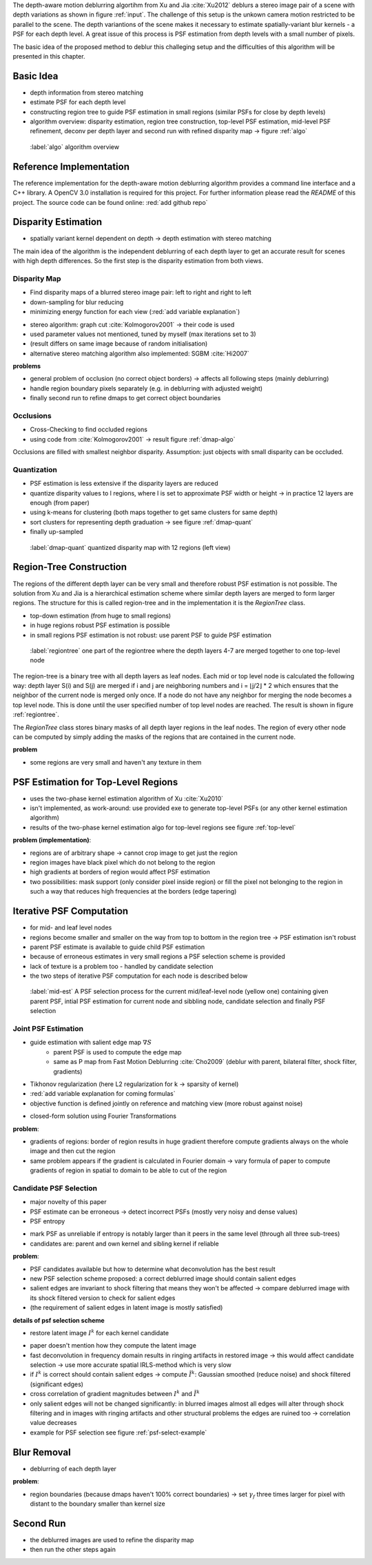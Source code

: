 The depth-aware motion deblurring algortihm from Xu and Jia :cite:`Xu2012` deblurs a stereo image pair of a scene with depth variations as shown in figure :ref:`input`. The challenge of this setup is the unkown camera motion restricted to be parallel to the scene. The depth variantions of the scene makes it necessary to estimate spatially-variant blur kernels - a PSF for each depth level. A great issue of this process is PSF estimation from depth levels with a small number of pixels.

The basic idea of the proposed method to deblur this challeging setup and the difficulties of this algorithm will be presented in this chapter.

.. raw:: LaTex

    \begin{figure}[!htb]
        \centering
        \begin{subfigure}{.5\textwidth}
            \centering
            \includegraphics[width=170pt]{../images/mouse_left.jpg}
            \caption{left image (reference view)}
        \end{subfigure}%
        \begin{subfigure}{.5\textwidth}
            \centering
            \includegraphics[width=170pt]{../images/mouse_right.jpg}
            \caption{right image (matching view)}
        \end{subfigure}
        \caption{Blurred input images}
        \label{input}
    \end{figure}



Basic Idea
++++++++++

- depth information from stereo matching
- estimate PSF for each depth level
- constructing region tree to guide PSF estimation in small regions (similar PSFs for close by depth levels)
- algorithm overview: disparity estimation, region tree construction, top-level PSF estimation, mid-level PSF refinement, deconv per depth layer and second run with refined disparity map -> figure :ref:`algo`

.. figure:: ../images/algo-overview.jpg
   :width: 100%

   :label:`algo` algorithm overview



Reference Implementation
++++++++++++++++++++++++

The reference implementation for the depth-aware motion deblurring algorithm provides a command line interface and a C++ library. A OpenCV 3.0 installation is required for this project. For further information please read the *README* of this project. The source code can be found online: :red:`add github repo`



Disparity Estimation
++++++++++++++++++++

- spatially variant kernel dependent on depth -> depth estimation with stereo matching

The main idea of the algorithm is the independent deblurring of each depth layer to get an accurate result for scenes with high depth differences. So the first step is the disparity estimation from both views.

Disparity Map
-------------

- Find disparity maps of a blurred stereo image pair: left to right and right to left
- down-sampling for blur reducing
- minimizing energy function for each view (:red:`add variable explanation`)

.. math:: :numbered:
    
    E(d) = \| B_m(x - d(x)) - B_r(x)\|^2 + \gamma_d min(\nabla d^2, \tau)

- stereo algorithm: graph cut :cite:`Kolmogorov2001` -> their code is used
- used parameter values not mentioned, tuned by myself (max iterations set to 3)
- (result differs on same image because of random initialisation)
- alternative stereo matching algorithm also implemented: SGBM :cite:`Hi2007`


**problems**

- general problem of occlusion (no correct object borders) -> affects all following steps (mainly deblurring)
- handle region boundary pixels separately (e.g. in deblurring with adjusted weight)
- finally second run to refine dmaps to get correct object boundaries


Occlusions
----------

- Cross-Checking to find occluded regions
- using code from :cite:`Kolmogorov2001` -> result figure :ref:`dmap-algo`

Occlusions are filled with smallest neighbor disparity. Assumption: just objects with small
disparity can be occluded.

.. raw:: LaTex

    \begin{figure}[!ht]
        \centering
        \begin{subfigure}{.5\textwidth}
            \centering
            \includegraphics[width=170pt]{../images/dmap-algo-left.png}
            \caption{left-right}
        \end{subfigure}%
        \begin{subfigure}{.5\textwidth}
            \centering
            \includegraphics[width=170pt]{../images/dmap-algo-right.png}
            \caption{right-left}
        \end{subfigure}
        \caption{disparity maps with filled occlusions}
        \label{dmap-algo}
    \end{figure}


Quantization
------------

- PSF estimation is less extensive if the disparity layers are reduced
- quantize disparity values to l regions, where l is set to approximate PSF width or height -> in practice 12 layers are enough (from paper)
- using k-means for clustering (both maps together to get same clusters for same depth)
- sort clusters for representing depth graduation -> see figure :ref:`dmap-quant`
- finally up-sampled

.. figure:: ../images/dmap-final-left.png
   :width: 200 pt

   :label:`dmap-quant` quantized disparity map with 12 regions (left view)



Region-Tree Construction
++++++++++++++++++++++++

The regions of the different depth layer can be very small and therefore robust PSF estimation is not possible. The solution from Xu and Jia is a hierarchical estimation scheme where similar depth layers are merged to form larger regions. The structure for this is called region-tree and in the implementation it is the *RegionTree* class.

- top-down estimation (from huge to small regions)
- in huge regions robust PSF estimation is possible
- in small regions PSF estimation is not robust: use parent PSF to guide PSF estimation

.. figure:: ../images/regiontree-detail.jpg
   :width: 300 pt

   :label:`regiontree` one part of the regiontree where the depth layers 4-7 are merged together to one top-level node

The region-tree is a binary tree with all depth layers as leaf nodes. Each mid or top level node is calculated the following way: depth layer S(i) and S(j) are merged if i and j are neighboring numbers and i = ⌊j/2⌋ * 2 which ensures that the neighbor of the current node is merged only once. If a node do not have any neighbor for merging the node becomes a top level node. This is done until the user specified number of top level nodes are reached. The result is shown in figure :ref:`regiontree`.

The *RegionTree* class stores binary masks of all depth layer regions in the leaf nodes. The region of every other node can be computed by simply adding the masks of the regions that are contained in the current node.

**problem**

- some regions are very small and haven't any texture in them



PSF Estimation for Top-Level Regions
++++++++++++++++++++++++++++++++++++

- uses the two-phase kernel estimation algorithm of Xu :cite:`Xu2010`
- isn't implemented, as work-around: use provided exe to generate top-level PSFs (or any other kernel estimation algorithm)
- results of the two-phase kernel estimation algo for top-level regions see figure :ref:`top-level`

.. raw:: LaTex

    \begin{figure}[!ht]
        \centering
        \begin{subfigure}{.35\textwidth}
            \centering
            \includegraphics[width=100pt]{../images/top-0-left.jpg}
            \caption{background}
        \end{subfigure}%
        \begin{subfigure}{.35\textwidth}
            \centering
            \includegraphics[width=100pt]{../images/top-1-left.jpg}
            \caption{middle}
        \end{subfigure}%
        \begin{subfigure}{.35\textwidth}
            \centering
            \includegraphics[width=100pt]{../images/top-2-left.jpg}
            \caption{foreground}
        \end{subfigure}

        \begin{subfigure}{.35\textwidth}
            \centering
            \includegraphics[width=35pt]{../images/kernel0.png}
            \caption{background}
        \end{subfigure}%
        \begin{subfigure}{.35\textwidth}
            \centering
            \includegraphics[width=35pt]{../images/kernel1.png}
            \caption{middle}
        \end{subfigure}%
        \begin{subfigure}{.35\textwidth}
            \centering
            \includegraphics[width=35pt]{../images/kernel2.png}
            \caption{foreground}
        \end{subfigure}
        \caption{top-level-regions (left view) and their PSFs (using two-phase kernel estimation executable)}
        \label{top-level}
    \end{figure}

**problem (implementation)**:

- regions are of arbitrary shape -> cannot crop image to get just the region
- region images have black pixel which do not belong to the region
- high gradients at borders of region would affect PSF estimation
- two possibilities: mask support (only consider pixel inside region) or fill the pixel not belonging to the region in such a way that reduces high frequencies at the borders (edge tapering)



Iterative PSF Computation
+++++++++++++++++++++++++

- for mid- and leaf level nodes
- regions become smaller and smaller on the way from top to bottom in the region tree -> PSF estimation isn't robust
- parent PSF estimate is available to guide child PSF estimation
- because of erroneous estimates in very small regions a PSF selection scheme is provided
- lack of texture is a problem too - handled by candidate selection
- the two steps of iterative PSF computation for each node is described below

.. figure:: ../images/mid-level-estimation.jpg
   :width: 170 pt

   :label:`mid-est` A PSF selection process for the current mid/leaf-level node (yellow one) containing given parent PSF, intial PSF estimation for current node and sibbling node, candidate selection and finally PSF selection


Joint PSF Estimation
--------------------

- guide estimation with salient edge map :math:`\nabla S`
    - parent PSF is used to compute the edge map
    - same as P map from Fast Motion Deblurring :cite:`Cho2009` (deblur with parent, bilateral filter, shock filter, gradients)
- Tikhonov regularization (here L2 regularization for k -> sparsity of kernel)
- :red:`add variable explanation for coming formulas`
- objective function is defined jointly on reference and matching view (more robust against noise)

.. math:: :numbered:
    
    E(k) = \sum_{i \in \{r,m\}} \| \nabla S_i \otimes k - \nabla B_i \|^2 + \gamma_k \|k\|^2

- closed-form solution using Fourier Transformations

.. math:: :numbered:
    
    k = F^{-1} \frac
        {\sum_i \overline{F_{\partial_x S_i}} F_{\partial_x B_i}  +  \sum_i \overline{F_{\partial_y S_i}} F_{\partial_ y B_i}} 
        {\sum_i (\overline{F_{\partial_x S_i}} F_{\partial_x S_i} + \overline{F_{\partial_y S_i}} F_{\partial_y S_i} )  +  \gamma_k F_{1}^2}

**problem**:

- gradients of regions: border of region results in huge gradient therefore compute gradients always on the whole image and then cut the region
- same problem appears if the gradient is calculated in Fourier domain -> vary formula of paper to compute gradients of region in spatial to domain to be able to cut of the region


Candidate PSF Selection
-----------------------

- major novelty of this paper
- PSF estimate can be erroneous -> detect incorrect PSFs (mostly very noisy and dense values)
- PSF entropy

.. math:: :numbered:

    H(k) = - \sum_{x \in k} x \log x

- mark PSF as unreliable if entropy is notably larger than it peers in the same level (through all three sub-trees)

- candidates are: parent and own kernel and sibling kernel if reliable

**problem**:

- PSF candidates available but how to determine what deconvolution has the best result
- new PSF selection scheme proposed: a correct deblurred image should contain salient edges
- salient edges are invariant to shock filtering that means they won't be affected -> compare deblurred image with its shock filtered version to check for salient edges
- (the requirement of salient edges in latent image is mostly satisfied)

**details of psf selection scheme**

- restore latent image :math:`I^k` for each kernel candidate

.. math:: :numbered:

    E(I^k) = \| I^k \otimes k - B \|^2 +  \gamma \|\nabla I^k \|^2


.. raw:: LaTex

    \begin{figure}[!ht]
        \centering
        \begin{subfigure}{.35\textwidth}
            \centering
            \includegraphics[width=35pt]{../images/mid-2-kernel-init.png}
            \caption{ estimated PSF}
        \end{subfigure}%
        \begin{subfigure}{.35\textwidth}
            \centering
            \includegraphics[width=35pt]{../images/kernel0.png}
            \caption{ PSF from parent}
        \end{subfigure}%
        \begin{subfigure}{.35\textwidth}
            \centering
            \includegraphics[width=35pt]{../images/mid-3-kernel-init.png}
            \caption{ PSF from sibbling}
        \end{subfigure}

        \begin{subfigure}{.35\textwidth}
            \centering
            \includegraphics[width=100pt]{../images/mid-2-deconv-0.png}
            \caption{energy 0.19057}
        \end{subfigure}%
        \begin{subfigure}{.35\textwidth}
            \centering
            \includegraphics[width=100pt]{../images/mid-2-deconv-1.png}
            \caption{energy 0.19255}
        \end{subfigure}%
        \begin{subfigure}{.35\textwidth}
            \centering
            \includegraphics[width=100pt]{../images/mid-2-deconv-2.png}
            \caption{energy 0.19733}
        \end{subfigure}
        \caption{PSF selection for one node with 3 candidates and the deconvolved images. The candidate with the smallest energy is chosen}
        \label{psf-select-example}
    \end{figure}

- paper doesn't mention how they compute the latent image
- fast deconvolution in frequency domain results in ringing artifacts in restored image -> this would affect candidate selection -> use more accurate spatial IRLS-method which is very slow
- if :math:`I^k` is correct should contain salient edges -> compute :math:`\tilde{I^k}`: Gaussian smoothed (reduce noise) and shock filtered (significant edges)

- cross correlation of gradient magnitudes between :math:`I^k` and :math:`\tilde{I^k}`
- only salient edges will not be changed significantly: in blurred images almost all edges will alter through shock filtering and in images with ringing artifacts and other structural problems the edges are ruined too -> correlation value decreases
- example for PSF selection see figure :ref:`psf-select-example`



Blur Removal
++++++++++++

- deblurring of each depth layer

.. math:: :numbered:

    E(I) = \| I \otimes k^d - B \|^2 +  \gamma_f \|\nabla I \|^2

**problem**:

- region boundaries (because dmaps haven't 100% correct boundaries) -> set :math:`\gamma_f` three times larger for pixel with distant to the boundary smaller than kernel size



Second Run
++++++++++

- the deblurred images are used to refine the disparity map
- then run the other steps again